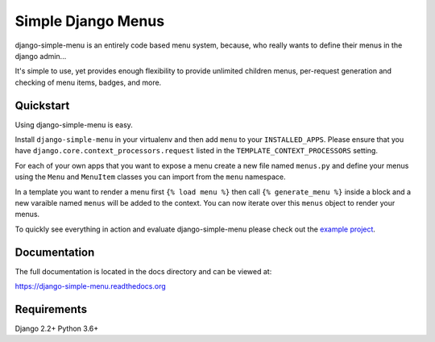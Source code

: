 Simple Django Menus
===================

.. image:: https://github.com/jazzband/django-simple-menu/workflows/Test/badge.svg
   :target: https://github.com/jazzband/django-simple-menu/actions
   :alt: GitHub Actions

.. image:: https://img.shields.io/codecov/c/github/jazzband/django-simple-menu.svg
           :target: https://codecov.io/github/jazzband/django-simple-menu

.. image:: https://img.shields.io/pypi/v/django-simple-menu.svg
           :target: https://pypi.python.org/pypi/django-simple-menu
           :alt: Latest PyPI version

.. image:: https://jazzband.co/static/img/badge.svg
           :target: https://jazzband.co/
           :alt: Jazzband

django-simple-menu is an entirely code based menu system, because, who really wants to define their
menus in the django admin...

It's simple to use, yet provides enough flexibility to provide unlimited children menus, per-request
generation and checking of menu items, badges, and more.


Quickstart
----------

Using django-simple-menu is easy.

Install ``django-simple-menu`` in your virtualenv and then add ``menu`` to your ``INSTALLED_APPS``.
Please ensure that you have ``django.core.context_processors.request`` listed in the
``TEMPLATE_CONTEXT_PROCESSORS`` setting.

For each of your own apps that you want to expose a menu create a new file named ``menus.py`` and
define your menus using the ``Menu`` and ``MenuItem`` classes you can import from the ``menu``
namespace.

In a template you want to render a menu first ``{% load menu %}`` then call ``{% generate_menu %}``
inside a block and a new varaible named ``menus`` will be added to the context.  You can now iterate
over this ``menus`` object to render your menus.

To quickly see everything in action and evaluate django-simple-menu please check out the
`example project`_.

.. _example project: https://github.com/jazzband/django-simple-menu/tree/master/example


Documentation
-------------

The full documentation is located in the docs directory and can be viewed at:

https://django-simple-menu.readthedocs.org


Requirements
------------

Django 2.2+
Python 3.6+
